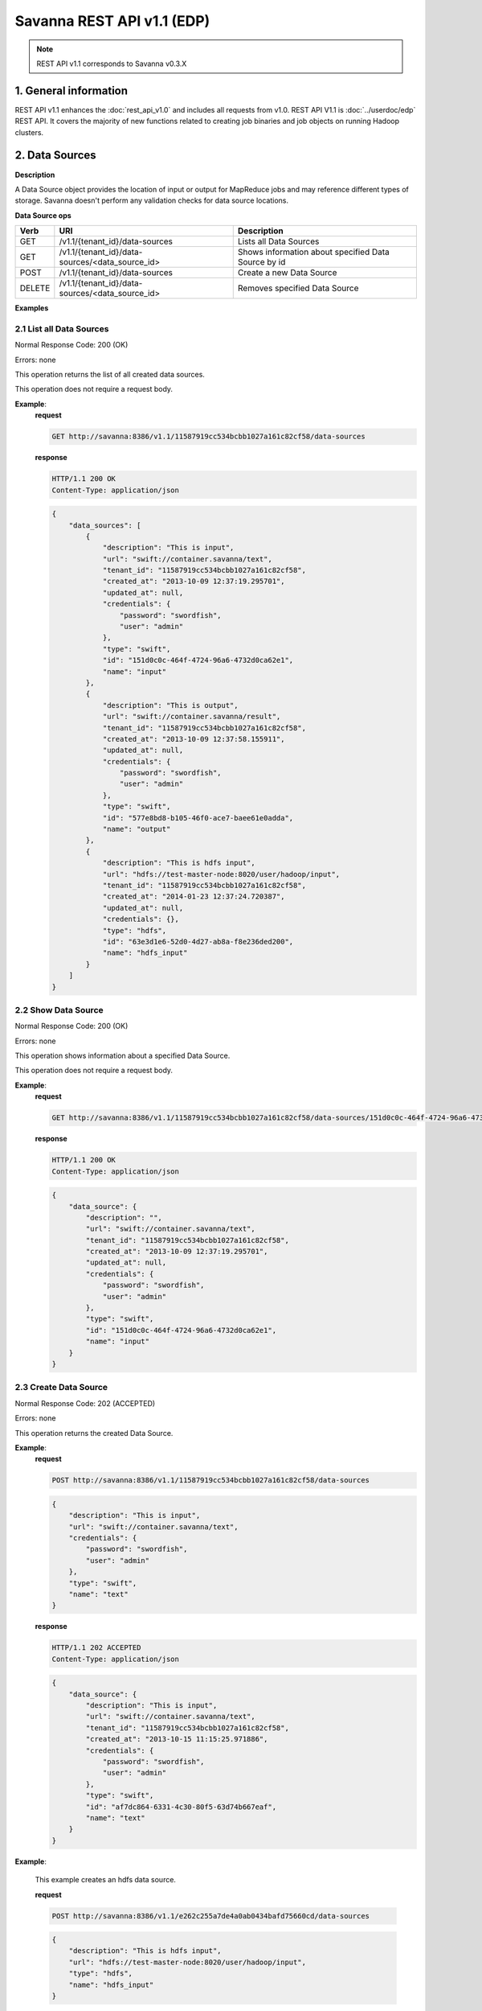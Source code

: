 Savanna REST API v1.1 (EDP)
***************************

.. note::

    REST API v1.1 corresponds to Savanna v0.3.X

1. General information
======================

REST API v1.1 enhances the :doc:`rest_api_v1.0` and includes all requests from v1.0.
REST API V1.1 is :doc:`../userdoc/edp` REST API. It covers the majority of new functions related to creating job binaries and job objects on running Hadoop clusters.

2. Data Sources
===============

**Description**

A Data Source object provides the location of input or output for MapReduce jobs and may reference different types of storage.
Savanna doesn't perform any validation checks for data source locations.

**Data Source ops**

+-----------------+-------------------------------------------------------------------+-----------------------------------------------------+
| Verb            | URI                                                               | Description                                         |
+=================+===================================================================+=====================================================+
| GET             | /v1.1/{tenant_id}/data-sources                                    | Lists all Data Sources                              |
+-----------------+-------------------------------------------------------------------+-----------------------------------------------------+
| GET             | /v1.1/{tenant_id}/data-sources/<data_source_id>                   | Shows information about specified Data Source by id |
+-----------------+-------------------------------------------------------------------+-----------------------------------------------------+
| POST            | /v1.1/{tenant_id}/data-sources                                    | Create a new Data Source                            |
+-----------------+-------------------------------------------------------------------+-----------------------------------------------------+
| DELETE          | /v1.1/{tenant_id}/data-sources/<data_source_id>                   | Removes specified Data Source                       |
+-----------------+-------------------------------------------------------------------+-----------------------------------------------------+

**Examples**

2.1 List all Data Sources
-------------------------

.. http:get:: /v1.1/{tenant_id}/data-sources

Normal Response Code: 200 (OK)

Errors: none

This operation returns the list of all created data sources.

This operation does not require a request body.

**Example**:
    **request**

    .. sourcecode:: http

        GET http://savanna:8386/v1.1/11587919cc534bcbb1027a161c82cf58/data-sources

    **response**

    .. sourcecode:: http

        HTTP/1.1 200 OK
        Content-Type: application/json

    .. sourcecode:: json

        {
            "data_sources": [
                {
                    "description": "This is input",
                    "url": "swift://container.savanna/text",
                    "tenant_id": "11587919cc534bcbb1027a161c82cf58",
                    "created_at": "2013-10-09 12:37:19.295701",
                    "updated_at": null,
                    "credentials": {
                        "password": "swordfish",
                        "user": "admin"
                    },
                    "type": "swift",
                    "id": "151d0c0c-464f-4724-96a6-4732d0ca62e1",
                    "name": "input"
                },
                {
                    "description": "This is output",
                    "url": "swift://container.savanna/result",
                    "tenant_id": "11587919cc534bcbb1027a161c82cf58",
                    "created_at": "2013-10-09 12:37:58.155911",
                    "updated_at": null,
                    "credentials": {
                        "password": "swordfish",
                        "user": "admin"
                    },
                    "type": "swift",
                    "id": "577e8bd8-b105-46f0-ace7-baee61e0adda",
                    "name": "output"
                },
                {
                    "description": "This is hdfs input",
                    "url": "hdfs://test-master-node:8020/user/hadoop/input",
                    "tenant_id": "11587919cc534bcbb1027a161c82cf58",
                    "created_at": "2014-01-23 12:37:24.720387",
                    "updated_at": null,
                    "credentials": {},
                    "type": "hdfs",
                    "id": "63e3d1e6-52d0-4d27-ab8a-f8e236ded200",
                    "name": "hdfs_input"
                }
            ]
        }

2.2 Show Data Source
--------------------

.. http:get:: /v1.1/{tenant_id}/data-sources/<data_source_id>

Normal Response Code: 200 (OK)

Errors: none

This operation shows information about a specified Data Source.

This operation does not require a request body.

**Example**:
    **request**

    .. sourcecode:: http

        GET http://savanna:8386/v1.1/11587919cc534bcbb1027a161c82cf58/data-sources/151d0c0c-464f-4724-96a6-4732d0ca62e1

    **response**

    .. sourcecode:: http

        HTTP/1.1 200 OK
        Content-Type: application/json

    .. sourcecode:: json

        {
            "data_source": {
                "description": "",
                "url": "swift://container.savanna/text",
                "tenant_id": "11587919cc534bcbb1027a161c82cf58",
                "created_at": "2013-10-09 12:37:19.295701",
                "updated_at": null,
                "credentials": {
                    "password": "swordfish",
                    "user": "admin"
                },
                "type": "swift",
                "id": "151d0c0c-464f-4724-96a6-4732d0ca62e1",
                "name": "input"
            }
        }

2.3 Create Data Source
----------------------

.. http:post:: /v1.1/{tenant_id}/data-sources

Normal Response Code: 202 (ACCEPTED)

Errors: none

This operation returns the created Data Source.

**Example**:
    **request**

    .. sourcecode:: http

        POST http://savanna:8386/v1.1/11587919cc534bcbb1027a161c82cf58/data-sources

    .. sourcecode:: json

        {
            "description": "This is input",
            "url": "swift://container.savanna/text",
            "credentials": {
                "password": "swordfish",
                "user": "admin"
            },
            "type": "swift",
            "name": "text"
        }

    **response**

    .. sourcecode:: http

        HTTP/1.1 202 ACCEPTED
        Content-Type: application/json

    .. sourcecode:: json

        {
            "data_source": {
                "description": "This is input",
                "url": "swift://container.savanna/text",
                "tenant_id": "11587919cc534bcbb1027a161c82cf58",
                "created_at": "2013-10-15 11:15:25.971886",
                "credentials": {
                    "password": "swordfish",
                    "user": "admin"
                },
                "type": "swift",
                "id": "af7dc864-6331-4c30-80f5-63d74b667eaf",
                "name": "text"
            }
        }

**Example**:

    This example creates an hdfs data source.

    **request**

    .. sourcecode:: http

        POST http://savanna:8386/v1.1/e262c255a7de4a0ab0434bafd75660cd/data-sources

    .. sourcecode:: json

        {
            "description": "This is hdfs input",
            "url": "hdfs://test-master-node:8020/user/hadoop/input",
            "type": "hdfs",
            "name": "hdfs_input"
        }

    **response**

    .. sourcecode:: http

        HTTP/1.1 202 ACCEPTED
        Content-Type: application/json

    .. sourcecode:: json

        {
            "data_source": {
                "description": "This is hdfs input",
                "url": "hdfs://test-master-node:8020/user/hadoop/input",
                "tenant_id": "e262c255a7de4a0ab0434bafd75660cd",
                "created_at": "2014-01-23 12:37:24.720387",
                "credentials": {},
                "type": "hdfs",
                "id": "63e3d1e6-52d0-4d27-ab8a-f8e236ded200",
                "name": "hdfs_input"
            }
        }


2.4 Delete Data Source
----------------------

.. http:delete:: /v1.1/{tenant_id}/data-sources/<data-source-id>

Normal Response Code: 204 (NO CONTENT)

Errors: none

Removes Data Source

This operation returns nothing.

This operation does not require a request body.

**Example**:
    **request**

    .. sourcecode:: http

        DELETE http://savanna:8386/v1.1/11587919cc534bcbb1027a161c82cf58/data-sources/af7dc864-6331-4c30-80f5-63d74b667eaf

    **response**

    .. sourcecode:: http

        HTTP/1.1 204 NO CONTENT
        Content-Type: application/json

3 Job Binary Internals
======================

**Description**

Job Binary Internals are objects for storing job binaries in the Savanna internal database.
A Job Binary Internal contains raw data of executable Jar files, Pig or Hive scripts.

**Job Binary Internal ops**

+-----------------+----------------------------------------------------------------------+-----------------------------------------------------+
| Verb            | URI                                                                  | Description                                         |
+=================+======================================================================+=====================================================+
| GET             | /v1.1/{tenant_id}/job-binary-internals                               | Lists all Job Binary Internals                      |
+-----------------+----------------------------------------------------------------------+-----------------------------------------------------+
| GET             | /v1.1/{tenant_id}/job-binary-internals/<job_binary_internal_id>      | Shows info about specified Job Binary Internal by id|
+-----------------+----------------------------------------------------------------------+-----------------------------------------------------+
| PUT             | /v1.1/{tenant_id}/job-binary-internals/<name>                        | Create a new Job Binary Internal with specified name|
+-----------------+----------------------------------------------------------------------+-----------------------------------------------------+
| DELETE          | /v1.1/{tenant_id}/job-binary-internals/<job_binary_internal_id>      | Removes specified Job Binary Internal               |
+-----------------+----------------------------------------------------------------------+-----------------------------------------------------+
| GET             | /v1.1/{tenant_id}/job-binary-internals/<job_binary_internal_id>/data | Retrieves data of specified Job Binary Internal     |
+-----------------+----------------------------------------------------------------------+-----------------------------------------------------+

**Examples**

3.1 List all Job Binary Internals
---------------------------------

.. http:get:: /v1.1/{tenant_id}/job-binary-internals

Normal Response Code: 200 (OK)

Errors: none

This operation returns the list of all stored Job Binary Internals.

This operation does not require a request body.

**Example**:
    **request**

    .. sourcecode:: http

        GET http://savanna:8386/v1.1/11587919cc534bcbb1027a161c82cf58/job-binary-internals

    **response**

    .. sourcecode:: http

        HTTP/1.1 200 OK
        Content-Type: application/json

    .. sourcecode:: json

        {
            "binaries": [
                {
                    "name": "example.pig",
                    "tenant_id": "11587919cc534bcbb1027a161c82cf58",
                    "created_at": "2013-10-15 12:36:59.329034",
                    "updated_at": null,
                    "datasize": 161,
                    "id": "d2498cbf-4589-484a-a814-81436c18beb3"
                },
                {
                    "name": "udf.jar",
                    "tenant_id": "11587919cc534bcbb1027a161c82cf58",
                    "created_at": "2013-10-15 12:43:52.008620",
                    "updated_at": null,
                    "datasize": 3745,
                    "id": "22f1d87a-23c8-483e-a0dd-cb4a16dde5f9"
                }
            ]
        }

3.2 Show Job Binary Internal
----------------------------

.. http:get:: /v1.1/{tenant_id}/job-binary-internals/<job_binary_internal_id>

Normal Response Code: 200 (OK)

Errors: none

This operation shows information about a specified Job Binary Internal.

This operation does not require a request body.

**Example**:
    **request**

    .. sourcecode:: http

        GET http://savanna:8386/v1.1/11587919cc534bcbb1027a161c82cf58/job-binary-internals/d2498cbf-4589-484a-a814-81436c18beb3

    **response**

    .. sourcecode:: http

        HTTP/1.1 200 OK
        Content-Type: application/json

    .. sourcecode:: json

        {
            "job_binary_internal": {
                "name": "example.pig",
                "tenant_id": "11587919cc534bcbb1027a161c82cf58",
                "created_at": "2013-10-15 12:36:59.329034",
                "updated_at": null,
                "datasize": 161,
                "id": "d2498cbf-4589-484a-a814-81436c18beb3"
            }
        }

3.3 Create Job Binary Internal
------------------------------

.. http:put:: /v1.1/{tenant_id}/job-binary-internals/<name>

Normal Response Code: 202 (ACCEPTED)

Errors: none

This operation shows information about the uploaded Job Binary Internal.

The request body should contain raw data (file) or script text.

**Example**:
    **request**

    .. sourcecode:: http

        PUT http://savanna:8386/v1.1/11587919cc534bcbb1027a161c82cf58/job-binary-internals/script.pig

    **response**

    .. sourcecode:: http

        HTTP/1.1 202 ACCEPTED
        Content-Type: application/json

    .. sourcecode:: json

        {
            "job_binary_internal": {
                "name": "script.pig",
                "tenant_id": "11587919cc534bcbb1027a161c82cf58",
                "created_at": "2013-10-15 13:17:35.994466",
                "updated_at": null,
                "datasize": 160,
                "id": "4833dc4b-8682-4d5b-8a9f-2036b47a0996"
            }
        }

3.4 Delete Job Binary Internal
------------------------------

.. http:delete:: /v1.1/{tenant_id}/job-binary-internals/<job_binary_internal_id>

Normal Response Code: 204 (NO CONTENT)

Errors: none

Removes Job Binary Internal object from Savanna's db

This operation returns nothing.

This operation does not require a request body.

**Example**:
    **request**

    .. sourcecode:: http

        DELETE http://savanna:8386/v1.1/11587919cc534bcbb1027a161c82cf58/job-binary-internals/4833dc4b-8682-4d5b-8a9f-2036b47a0996

    **response**

    .. sourcecode:: http

        HTTP/1.1 204 NO CONTENT
        Content-Type: application/json

3.5 Get Job Binary Internal data
--------------------------------

.. http:get:: /v1.1/{tenant_id}/job-binary-internals/<job_binary_internal_id>/data

Normal Response Code: 200 (OK)

Errors: none

Retrieves data of specified Job Binary Internal object.

This operation returns raw data.

This operation does not require a request body.

**Example**:
    **request**

    .. sourcecode:: http

        GET http://savanna:8386/v1.1/11587919cc534bcbb1027a161c82cf58/job-binary-internals/4248975-3c82-4206-a58d-6e7fb3a563fd/data

    **response**

    .. sourcecode:: http

        HTTP/1.1 200 OK
        Content-Length: 161
        Content-Type: text/html; charset=utf-8

4. Job Binaries
===============

**Description**

Job Binaries objects are designed to create links to certain binaries stored either in Savanna internal db or in Swift.

**Job Binaries ops**

+-----------------+-------------------------------------------------------------------+-----------------------------------------------------+
| Verb            | URI                                                               | Description                                         |
+=================+===================================================================+=====================================================+
| GET             | /v1.1/{tenant_id}/job-binaries                                    | Lists all Job Binaries                              |
+-----------------+-------------------------------------------------------------------+-----------------------------------------------------+
| GET             | /v1.1/{tenant_id}/job-binaries/<job_binary_id>                    | Shows info about specified Job Binary by id         |
+-----------------+-------------------------------------------------------------------+-----------------------------------------------------+
| POST            | /v1.1/{tenant_id}/job-binaries                                    | Create a new Job Binary object                      |
+-----------------+-------------------------------------------------------------------+-----------------------------------------------------+
| DELETE          | /v1.1/{tenant_id}/job-binaries/<job_binary_id>                    | Removes specified Job Binary                        |
+-----------------+-------------------------------------------------------------------+-----------------------------------------------------+
| GET             | /v1.1/{tenant_id}/job-binaries/<job_binary_id>/data               | Retrieves data of specified Job Binary              |
+-----------------+-------------------------------------------------------------------+-----------------------------------------------------+

**Examples**

4.1 List all Job Binaries
-------------------------

.. http:get:: /v1.1/{tenant_id}/job-binaries

Normal Response Code: 200 (OK)

Errors: none

This operation returns the list of all created Job Binaries.

This operation does not require a request body.

**Example**:
    **request**

    .. sourcecode:: http

        GET http://savanna:8386/v1.1/11587919cc534bcbb1027a161c82cf58/job-binaries

    **response**

    .. sourcecode:: http

        HTTP/1.1 200 OK
        Content-Type: application/json

    .. sourcecode:: json

        {
            "binaries": [
                {
                    "description": "",
                    "extra": {},
                    "url": "savanna-db://d2498cbf-4589-484a-a814-81436c18beb3",
                    "tenant_id": "11587919cc534bcbb1027a161c82cf58",
                    "created_at": "2013-10-15 12:36:59.375060",
                    "updated_at": null,
                    "id": "84248975-3c82-4206-a58d-6e7fb3a563fd",
                    "name": "example.pig"
                },
                {
                    "description": "",
                    "extra": {},
                    "url": "savanna-db://22f1d87a-23c8-483e-a0dd-cb4a16dde5f9",
                    "tenant_id": "11587919cc534bcbb1027a161c82cf58",
                    "created_at": "2013-10-15 12:43:52.265899",
                    "updated_at": null,
                    "id": "508fc62d-1d58-4412-b603-bdab307bb926",
                    "name": "udf.jar"
                },
                {
                    "description": "",
                    "extra": {
                        "password": "swordfish",
                        "user": "admin"
                    },
                    "url": "swift://container/jar-example.jar",
                    "tenant_id": "11587919cc534bcbb1027a161c82cf58",
                    "created_at": "2013-10-15 14:25:04.970513",
                    "updated_at": null,
                    "id": "a716a9cd-9add-4b12-b1b6-cdb71aaef350",
                    "name": "jar-example.jar"
                }
            ]
        }

4.2 Show Job Binary
-------------------

.. http:get:: /v1.1/{tenant_id}/job-binaries/<job_binary_id>

Normal Response Code: 200 (OK)

Errors: none

This operation shows information about a specified Job Binary.

This operation does not require a request body.

**Example**:
    **request**

    .. sourcecode:: http

        GET http://savanna:8386/v1.1/11587919cc534bcbb1027a161c82cf58/job-binaries/a716a9cd-9add-4b12-b1b6-cdb71aaef350

    **response**

    .. sourcecode:: http

        HTTP/1.1 200 OK
        Content-Type: application/json

    .. sourcecode:: json

        {
            "job_binary": {
                "description": "",
                "extra": {
                    "password": "swordfish",
                    "user": "admin"
                },
                "url": "swift://container/jar-example.jar",
                "tenant_id": "11587919cc534bcbb1027a161c82cf58",
                "created_at": "2013-10-15 14:25:04.970513",
                "updated_at": null,
                "id": "a716a9cd-9add-4b12-b1b6-cdb71aaef350",
                "name": "jar-example.jar"
            }
        }

4.3 Create Job Binary
---------------------

.. http:post:: /v1.1/{tenant_id}/job-binaries

Normal Response Code: 202 (ACCEPTED)

Errors: none

This operation shows information about the created Job Binary.

**Example**:
    **request**

    .. sourcecode:: http

        POST http://savanna:8386/v1.1/11587919cc534bcbb1027a161c82cf58/job-binaries

    .. sourcecode:: json

        {
            "url": "swift://container/jar-example.jar",
            "name": "jar-example.jar",
            "description": "This is job binary",
            "extra": {
              "password": "swordfish",
              "user": "admin"
            }
        }

    **response**

    .. sourcecode:: http

        HTTP/1.1 202 ACCEPTED
        Content-Type: application/json

    .. sourcecode:: json

        {
            "job_binary": {
                "description": "This is job binary",
                "extra": {
                    "password": "swordfish",
                    "user": "admin"
                },
                "url": "swift://container/jar-example.jar",
                "tenant_id": "11587919cc534bcbb1027a161c82cf58",
                "created_at": "2013-10-15 14:49:20.106452",
                "id": "07f86352-ee8a-4b08-b737-d705ded5ff9c",
                "name": "jar-example.jar"
            }
        }

4.4 Delete Job Binary
---------------------

.. http:delete:: /v1.1/{tenant_id}/job-binaries/<job_binary_id>

Normal Response Code: 204 (NO CONTENT)

Errors: none

Removes Job Binary object

This operation returns nothing.

This operation does not require a request body.

**Example**:
    **request**

    .. sourcecode:: http

        DELETE http://savanna:8386/v1.1/11587919cc534bcbb1027a161c82cf58/job-binaries/07f86352-ee8a-4b08-b737-d705ded5ff9c

    **response**

    .. sourcecode:: http

        HTTP/1.1 204 NO CONTENT
        Content-Type: application/json

4.5 Get Job Binary data
-----------------------

.. http:get:: /v1.1/{tenant_id}/job-binaries/<job_binary_id>/data

Normal Response Code: 200 (OK)

Errors: none

Retrieves data of specified Job Binary object.

This operation returns raw data.

This operation does not require a request body.

**Example**:
    **request**

    .. sourcecode:: http

        GET http://savanna:8386/v1.1/11587919cc534bcbb1027a161c82cf58/job-binaries/84248975-3c82-4206-a58d-6e7fb3a563fd/data

    **response**

    .. sourcecode:: http

        HTTP/1.1 200 OK
        Content-Length: 161
        Content-Type: text/html; charset=utf-8

5. Jobs
=======

**Description**

Job objects represent Hadoop jobs.
A Job object contains lists of all binaries needed for job execution.
User should provide data sources and Job parameters to start job execution.
A Job may be run on an existing cluster or a new transient cluster may be created for the Job run.

**Job ops**

+-----------------+-------------------------------------------------------------------+-----------------------------------------------------+
| Verb            | URI                                                               | Description                                         |
+=================+===================================================================+=====================================================+
| GET             | /v1.1/{tenant_id}/jobs                                            | Lists all created Jobs                              |
+-----------------+-------------------------------------------------------------------+-----------------------------------------------------+
| GET             | /v1.1/{tenant_id}/jobs/<job_id>                                   | Shows info about specified Job by id                |
+-----------------+-------------------------------------------------------------------+-----------------------------------------------------+
| POST            | /v1.1/{tenant_id}/jobs                                            | Create a new Job object                             |
+-----------------+-------------------------------------------------------------------+-----------------------------------------------------+
| DELETE          | /v1.1/{tenant_id}/jobs/<job_id>                                   | Removes specified Job                               |
+-----------------+-------------------------------------------------------------------+-----------------------------------------------------+
| GET             | /v1.1/{tenant_id}/jobs/config-hints/<job_type>                    | Shows default configuration by specified Job type   |
+-----------------+-------------------------------------------------------------------+-----------------------------------------------------+
| POST            | /v1.1/{tenant_id}/jobs/<job_id>/execute                           | Starts Job executing                                |
+-----------------+-------------------------------------------------------------------+-----------------------------------------------------+

**Examples**

5.1 List all Jobs
-----------------

.. http:get:: /v1.1/{tenant_id}/jobs

Normal Response Code: 200 (OK)

Errors: none

This operation returns the list of all created Jobs.

This operation does not require a request body.

**Example**:
    **request**

    .. sourcecode:: http

        GET http://savanna:8386/v1.1/11587919cc534bcbb1027a161c82cf58/jobs

    **response**

    .. sourcecode:: http

        HTTP/1.1 200 OK
        Content-Type: application/json

    .. sourcecode:: json

        {
            "jobs": [
                {
                    "description": "",
                    "tenant_id": "11587919cc534bcbb1027a161c82cf58",
                    "created_at": "2013-10-16 11:26:54.109123",
                    "mains": [
                        {
                            "description": "",
                            "extra": {},
                            "url": "savanna-db://d2498cbf-4589-484a-a814-81436c18beb3",
                            "tenant_id": "11587919cc534bcbb1027a161c82cf58",
                            "created_at": "2013-10-15 12:36:59.375060",
                            "updated_at": null,
                            "id": "84248975-3c82-4206-a58d-6e7fb3a563fd",
                            "name": "example.pig"
                        }
                    ],
                    "updated_at": null,
                    "libs": [
                        {
                            "description": "",
                            "extra": {},
                            "url": "savanna-db://22f1d87a-23c8-483e-a0dd-cb4a16dde5f9",
                            "tenant_id": "11587919cc534bcbb1027a161c82cf58",
                            "created_at": "2013-10-15 12:43:52.265899",
                            "updated_at": null,
                            "id": "508fc62d-1d58-4412-b603-bdab307bb926",
                            "name": "udf.jar"
                        }
                    ],
                    "type": "Pig",
                    "id": "65afed9c-dad7-4658-9554-b7b4e1ca908f",
                    "name": "pig-job"
                },
                {
                    "description": "",
                    "tenant_id": "11587919cc534bcbb1027a161c82cf58",
                    "created_at": "2013-10-16 11:29:55.008351",
                    "mains": [],
                    "updated_at": null,
                    "libs": [
                        {
                            "description": "This is job binary",
                            "extra": {
                                "password": "swordfish",
                                "user": "admin"
                            },
                            "url": "swift://container/jar-example.jar",
                            "tenant_id": "11587919cc534bcbb1027a161c82cf58",
                            "created_at": "2013-10-15 16:03:37.979630",
                            "updated_at": null,
                            "id": "8955b12f-ed32-4152-be39-5b7398c3d04c",
                            "name": "hadoopexamples.jar"
                        }
                    ],
                    "type": "Jar",
                    "id": "7600373c-d262-45c6-845f-77f339f3e503",
                    "name": "jar-job"
                }
            ]
        }

5.2 Show Job
------------

.. http:get:: /v1.1/{tenant_id}/jobs/<job_id>

Normal Response Code: 200 (OK)

Errors: none

This operation returns the information about the specified Job.

This operation does not require a request body.

**Example**:
    **request**

    .. sourcecode:: http

        GET http://savanna:8386/v1.1/11587919cc534bcbb1027a161c82cf58/jobs/7600373c-d262-45c6-845f-77f339f3e503

    **response**

    .. sourcecode:: http

        HTTP/1.1 200 OK
        Content-Type: application/json

    .. sourcecode:: json

        {
            "job": {
                "description": "",
                "tenant_id": "11587919cc534bcbb1027a161c82cf58",
                "created_at": "2013-10-16 11:29:55.008351",
                "mains": [],
                "updated_at": null,
                "libs": [
                    {
                        "description": "This is job binary",
                        "extra": {
                            "password": "swordfish",
                            "user": "admin"
                        },
                        "url": "swift://container/jar-example.jar",
                        "tenant_id": "11587919cc534bcbb1027a161c82cf58",
                        "created_at": "2013-10-15 16:03:37.979630",
                        "updated_at": null,
                        "id": "8955b12f-ed32-4152-be39-5b7398c3d04c",
                        "name": "hadoopexamples.jar"
                    }
                ],
                "type": "Jar",
                "id": "7600373c-d262-45c6-845f-77f339f3e503",
                "name": "jar-job"
            }
        }

5.3 Create Job
--------------

.. http:post:: /v1.1/{tenant_id}/jobs

Normal Response Code: 202 (ACCEPTED)

Errors: none

This operation shows information about the created Job object.

**Example**:
    **request**

    .. sourcecode:: http

        POST http://savanna:8386/v1.1/11587919cc534bcbb1027a161c82cf58/jobs

    .. sourcecode:: json

        {
            "description": "This is pig job example",
            "mains": ["84248975-3c82-4206-a58d-6e7fb3a563fd"],
            "libs": ["508fc62d-1d58-4412-b603-bdab307bb926"],
            "type": "Pig",
            "name": "pig-job-example"
        }

    **response**

    .. sourcecode:: http

        HTTP/1.1 202 ACCEPTED
        Content-Type: application/json

    .. sourcecode:: json

        {
            "job": {
                "description": "This is pig job example",
                "tenant_id": "11587919cc534bcbb1027a161c82cf58",
                "created_at": "2013-10-17 09:52:20.957275",
                "mains": [
                    {
                        "description": "",
                        "extra": {},
                        "url": "savanna-db://d2498cbf-4589-484a-a814-81436c18beb3",
                        "tenant_id": "11587919cc534bcbb1027a161c82cf58",
                        "created_at": "2013-10-15 12:36:59.375060",
                        "updated_at": null,
                        "id": "84248975-3c82-4206-a58d-6e7fb3a563fd",
                        "name": "example.pig"
                    }
                ],
                "libs": [
                    {
                        "description": "",
                        "extra": {},
                        "url": "savanna-db://22f1d87a-23c8-483e-a0dd-cb4a16dde5f9",
                        "tenant_id": "11587919cc534bcbb1027a161c82cf58",
                        "created_at": "2013-10-15 12:43:52.265899",
                        "updated_at": null,
                        "id": "508fc62d-1d58-4412-b603-bdab307bb926",
                        "name": "udf.jar"
                    }
                ],
                "type": "Pig",
                "id": "3cb27eaa-2f88-4c75-ab81-a36e2ab58d4e",
                "name": "pig-job-example"
            }
        }

5.4 Delete Job
--------------

.. http:delete:: /v1.1/{tenant_id}/jobs/<job_id>

Normal Response Code: 204 (NO CONTENT)

Errors: none

Removes the Job object

This operation returns nothing.

This operation does not require a request body.

**Example**:
    **request**

    .. sourcecode:: http

        DELETE http://savanna:8386/v1.1/11587919cc534bcbb1027a161c82cf58/jobs/07f86352-ee8a-4b08-b737-d705ded5ff9c

    **response**

    .. sourcecode:: http

        HTTP/1.1 204 NO CONTENT
        Content-Type: application/json

5.5 Show Job Configuration Hints
--------------------------------

.. http:get:: /v1.1/{tenant_id}/jobs/config-hints/<job-type>

Normal Response Code: 200 (OK)

Errors: none

This operation returns hints for configuration parameters which can be applied during job execution.

This operation does not require a request body.

**Note**
This REST call is used just for hints and doesn't force the user to apply any of them.

**Example**:
    **request**

    .. sourcecode:: http

        GET http://savanna/v1.1/11587919cc534bcbb1027a161c82cf58/jobs/config-hints/Jar

    **response**

    .. sourcecode:: http

        HTTP/1.1 200 OK
        Content-Type: application/json

    .. sourcecode:: json

        {
            "job_config": {
                "configs": [
                     {
                        "name": "mapred.reducer.new-api",
                        "value": "true",
                        "description": ""
                    },
                    {
                        "name": "mapred.mapper.new-api",
                        "value": "true",
                        "description": ""
                    },
                    {
                        "name": "mapred.input.dir",
                        "value": "",
                        "description": ""
                    },
                    {
                        "name": "mapred.output.dir",
                        "value": "",
                        "description": ""
                    },
                    {
                        "name": "mapred.mapoutput.key.class",
                        "value": "",
                        "description": ""
                    },
                    {
                        "name": "mapred.mapoutput.value.class",
                        "value": "",
                        "description": ""
                    },
                    {
                        "name": "mapred.output.key.class",
                        "value": "",
                        "description": ""
                    },
                    {
                        "name": "mapred.output.value.class",
                        "value": "",
                        "description": ""
                    },
                    {
                        "name": "mapreduce.map.class",
                        "value": "",
                        "description": ""
                    },
                    {
                        "name": "mapreduce.reduce.class",
                        "value": "",
                        "description": ""
                    },
                    {
                        "name": "mapred.mapper.class",
                        "value": "",
                        "description": ""
                    },
                    {
                        "name": "mapred.reducer.class",
                        "value": "",
                        "description": ""
                    }
                ],
                "args": []
            }
        }

5.6 Execute Job
---------------

.. http:post:: /v1.1/{tenant_id}/jobs/<job_id>/execute

Normal Response Code: 202 (ACCEPTED)

Errors: none

This operation returns the created Job Execution object. Note that different job types support different combinations of ``configs``, ``args``, and ``params``.  The :doc:`../userdoc/edp` document discusses these differences.

**Example execution of a Pig job**:
    **request**

    .. sourcecode:: http

        POST http://savanna:8386/v1.1/11587919cc534bcbb1027a161c82cf58/jobs/65afed9c-dad7-4658-9554-b7b4e1ca908f/execute

    .. sourcecode:: json

        {
            "cluster_id": "776e441b-5816-4d47-9e07-7ded58f9a5f6",
            "input_id": "af7dc864-6331-4c30-80f5-63d74b667eaf",
            "output_id": "b63780f3-13d7-4286-b731-88270fb204de",
            "job_configs": {
                "configs": {
                    "mapred.map.tasks": "1",
                    "mapred.reduce.tasks": "1"
                },
                "args": ["arg1", "arg2"],
                "params": {
                    "param2": "value2",
                    "param1": "value1"
                }
            }
        }

    **response**

    .. sourcecode:: http

        HTTP/1.1 202 ACCEPTED
        Content-Type: application/json

    .. sourcecode:: json

        {
            "job_execution": {
                "output_id": "b63780f3-13d7-4286-b731-88270fb204de",
                "info": {
                    "status": "Pending"
                },
                "job_id": "65afed9c-dad7-4658-9554-b7b4e1ca908f",
                "tenant_id": "11587919cc534bcbb1027a161c82cf58",
                "created_at": "2013-10-17 13:17:03.631362",
                "input_id": "af7dc864-6331-4c30-80f5-63d74b667eaf",
                "cluster_id": "776e441b-5816-4d47-9e07-7ded58f9a5f6",
                "job_configs": {
                    "configs": {
                        "mapred.map.tasks": "1",
                        "mapred.reduce.tasks": "1"
                    },
                    "args": ["arg1", "arg2"],
                    "params": {
                        "param2": "value2",
                        "param1": "value1"
                    }
                },
                "id": "fb2ba667-1162-4f6d-ba77-662c04dfac35"
            }
        }

**Example execution of a Java job**:

    The main class is specified with ``edp.java.main_class``.  The input/output paths are passed in ``args`` because Java jobs do not use data sources. Finally, the swift configs must be specified because the input/output paths are swift paths.

    **request**

    .. sourcecode:: http

        POST http://savanna:8386/v1.1/11587919cc534bcbb1027a161c82cf58/jobs/65afed9c-dad7-4658-9554-b7b4e1ca908f/execute

    .. sourcecode:: json

        {
            "cluster_id": "776e441b-5816-4d47-9e07-7ded58f9a5f6",
            "job_configs": {
                "configs": {
                    "fs.swift.service.savanna.username": "myname",
                    "fs.swift.service.savanna.password": "mypassword",
                    "edp.java.main_class": "org.apache.hadoop.examples.WordCount"
                },
                "args": ["swift://integration.savanna/demo/make_job.sh", "swift://integration.savanna/friday"]
            }
        }

    **response**

    .. sourcecode:: http

        HTTP/1.1 202 ACCEPTED
        Content-Type: application/json

    .. sourcecode:: json

        {
            "job_execution": {
                "output_id": null,
                "info": {
                    "status": "Pending"
                },
                "job_id": "8236b1b4-e1b8-46ef-9174-355cd4234b62",
                "tenant_id": "a4e4599e87e04bf1996862ae295f6f53",
                "created_at": "2014-02-05 23:31:57.752897",
                "input_id": null,
                "cluster_id": "466a2b6d-df00-4310-b985-c106f5231ec0",
                "job_configs": {
                    "configs": {
                        "edp.java.main_class": "org.apache.hadoop.examples.WordCount",
                        "fs.swift.service.savanna.password": "myname",
                        "fs.swift.service.savanna.username": "mypassword"
                    },
                    "args": [
                        "swift://integration.savanna/demo/make_job.sh",
                        "swift://integration.savanna/friday"
                    ]
                },
                "id": "724709bf-2268-46ed-8daf-47898b4630b4"
            }
        }


6. Job Executions
=================

**Description**

Job Execution object represents a Hadoop Job executing on specified cluster.
Job Execution polls status of running Job from Oozie service and reports it to user.
Also user has the ability to cancel the running job.

**Job Executions ops**

+-----------------+-------------------------------------------------------------------+-----------------------------------------------------------+
| Verb            | URI                                                               | Description                                               |
+=================+===================================================================+===========================================================+
| GET             | /v1.1/{tenant_id}/job-executions                                  | Lists all Job Executions                                  |
+-----------------+-------------------------------------------------------------------+-----------------------------------------------------------+
| GET             | /v1.1/{tenant_id}/job-executions/<job_execution_id>               | Shows info about specified Job Execution by id            |
+-----------------+-------------------------------------------------------------------+-----------------------------------------------------------+
| GET             | /v1.1/{tenant_id}/job-executions/<job_execution_id>/refresh-status| Refreshes status and shows info about specified Job by id |
+-----------------+-------------------------------------------------------------------+-----------------------------------------------------------+
| GET             | /v1.1/{tenant_id}/job-executions/<job_execution_id>/cancel        | Cancels specified Job by id                               |
+-----------------+-------------------------------------------------------------------+-----------------------------------------------------------+
| DELETE          | /v1.1/{tenant_id}/job-executions/<job_execution_id>               | Removes specified Job                                     |
+-----------------+-------------------------------------------------------------------+-----------------------------------------------------------+

**Examples**

6.1 List all Job Executions
---------------------------

.. http:get:: /v1.1/{tenant_id}/job-executions

Normal Response Code: 200 (OK)

Errors: none

This operation returns the list of all Job Executions.

This operation does not require a request body.

**Example**:
    **request**

    .. sourcecode:: http

        GET http://savanna/v1.1/11587919cc534bcbb1027a161c82cf58/job-executions

    **response**

    .. sourcecode:: http

        HTTP/1.1 200 OK
        Content-Type: application/json

    .. sourcecode:: json

        {
            "job_executions": [
                {
                    "output_id": "b63780f3-13d7-4286-b731-88270fb204de",
                    "info": {
                        "status": "RUNNING",
                        "externalId": null,
                        "run": 0,
                        "startTime": "Thu, 17 Oct 2013 13:53:14 GMT",
                        "appName": "job-wf",
                        "lastModTime": "Thu, 17 Oct 2013 13:53:17 GMT",
                        "actions": [
                            {
                                "status": "OK",
                                "retries": 0,
                                "transition": "job-node",
                                "stats": null,
                                "startTime": "Thu, 17 Oct 2013 13:53:14 GMT",
                                "cred": "null",
                                "errorMessage": null,
                                "externalId": "-",
                                "errorCode": null,
                                "consoleUrl": "-",
                                "toString": "Action name[:start:] status[OK]",
                                "externalStatus": "OK",
                                "conf": "",
                                "type": ":START:",
                                "trackerUri": "-",
                                "externalChildIDs": null,
                                "endTime": "Thu, 17 Oct 2013 13:53:15 GMT",
                                "data": null,
                                "id": "0000000-131017135256789-oozie-hado-W@:start:",
                                "name": ":start:"
                            },
                            {
                                "status": "RUNNING",
                                "retries": 0,
                                "transition": null,
                                "stats": null,
                                "startTime": "Thu, 17 Oct 2013 13:53:15 GMT",
                                "cred": "null",
                                "errorMessage": null,
                                "externalId": "job_201310171352_0001",
                                "errorCode": null,
                                "consoleUrl": "http://edp-master-001:50030/jobdetails.jsp?jobid=job_201310171352_0001",
                                "toString": "Action name[job-node] status[RUNNING]",
                                "externalStatus": "RUNNING",
                                "conf": "<pig xmlns=\"uri:oozie:workflow:0.2\">\r\n  <job-tracker>edp-master-001:8021</job-tracker>\r\n  <name-node>hdfs://edp-master-001:8020</name-node>\r\n  <configuration>\r\n    <property>\r\n      <name>fs.swift.service.savanna.password</name>\r\n      <value>swordfish</value>\r\n    </property>\r\n    <property>\r\n      <name>fs.swift.service.savanna.username</name>\r\n      <value>admin</value>\r\n    </property>\r\n  </configuration>\r\n  <script>example.pig</script>\r\n  <param>INPUT=swift://container.savanna/text</param>\r\n  <param>OUTPUT=swift://container.savanna/output</param>\r\n</pig>",
                                "type": "pig",
                                "trackerUri": "edp-master-001:8021",
                                "externalChildIDs": null,
                                "endTime": null,
                                "data": null,
                                "id": "0000000-131017135256789-oozie-hado-W@job-node",
                                "name": "job-node"
                            }
                        ],
                        "acl": null,
                        "consoleUrl": "http://edp-master-001.novalocal:11000/oozie?job=0000000-131017135256789-oozie-hado-W",
                        "appPath": "hdfs://edp-master-001:8020/user/hadoop/pig-job/9ceb6469-4d06-474d-995d-76fbc3b8c617/workflow.xml",
                        "toString": "Workflow id[0000000-131017135256789-oozie-hado-W] status[RUNNING]",
                        "user": "hadoop",
                        "conf": "<configuration>\r\n  <property>\r\n    <name>user.name</name>\r\n    <value>hadoop</value>\r\n  </property>\r\n  <property>\r\n    <name>oozie.use.system.libpath</name>\r\n    <value>true</value>\r\n  </property>\r\n  <property>\r\n    <name>nameNode</name>\r\n    <value>hdfs://edp-master-001:8020</value>\r\n  </property>\r\n  <property>\r\n    <name>jobTracker</name>\r\n    <value>edp-master-001:8021</value>\r\n  </property>\r\n  <property>\r\n    <name>oozie.wf.application.path</name>\r\n    <value>hdfs://edp-master-001:8020/user/hadoop/pig-job/9ceb6469-4d06-474d-995d-76fbc3b8c617/workflow.xml</value>\r\n  </property>\r\n</configuration>",
                        "parentId": null,
                        "createdTime": "Thu, 17 Oct 2013 13:53:14 GMT",
                        "group": null,
                        "endTime": null,
                        "id": "0000000-131017135256789-oozie-hado-W"
                    },
                    "job_id": "65afed9c-dad7-4658-9554-b7b4e1ca908f",
                    "tenant_id": "11587919cc534bcbb1027a161c82cf58",
                    "start_time": "2013-10-17T17:53:14",
                    "updated_at": "2013-10-17 13:53:32.227919",
                    "return_code": null,
                    "oozie_job_id": "0000000-131017135256789-oozie-hado-W",
                    "input_id": "af7dc864-6331-4c30-80f5-63d74b667eaf",
                    "end_time": null,
                    "cluster_id": "eb85e8a0-510c-489f-b78e-ad1d29e957c8",
                    "id": "e63bdc21-0126-4fd2-90c6-5163d16f31df",
                    "progress": null,
                    "job_configs": {},
                    "created_at": "2013-10-17 13:51:11.671977"
                },
                {
                    "output_id": "b63780f3-13d7-4286-b731-88270fb204de",
                    "info": {
                        "status": "Pending"
                    },
                    "job_id": "65afed9c-dad7-4658-9554-b7b4e1ca908f",
                    "tenant_id": "11587919cc534bcbb1027a161c82cf58",
                    "start_time": null,
                    "updated_at": null,
                    "return_code": null,
                    "oozie_job_id": null,
                    "input_id": "af7dc864-6331-4c30-80f5-63d74b667eaf",
                    "end_time": null,
                    "cluster_id": "eb85e8a0-510c-489f-b78e-ad1d29e957c8",
                    "id": "e63bdc21-0126-4fd2-90c6-5163d16f31df",
                    "progress": null,
                    "job_configs": {},
                    "created_at": "2013-10-17 14:37:04.107096"
                }
            ]
        }

6.2 Show Job Execution
----------------------

.. http:get:: /v1.1/{tenant_id}/job-executions/<job_execution_id>

Normal Response Code: 200 (OK)

Errors: none

This operation shows the information about a specified Job Execution.

This operation does not require a request body.

**Example**:
    **request**

    .. sourcecode:: http

        GET http://savanna/v1.1/11587919cc534bcbb1027a161c82cf58/job-executions/e63bdc21-0126-4fd2-90c6-5163d16f31df

    **response**

    .. sourcecode:: http

        HTTP/1.1 200 OK
        Content-Type: application/json

    Response body contains :ref:`job-execution-label`


6.3 Refresh Job Execution status
--------------------------------

.. http:get:: /v1.1/{tenant_id}/job-executions/<job-execution-id>/refresh-status

Normal Response Code: 200 (OK)

Errors: none

This operation refreshes status of specified Job Execution and shows its information.

This operation does not require a request body.

**Example**:
    **request**

    .. sourcecode:: http

        GET http://savanna/v1.1/11587919cc534bcbb1027a161c82cf58/job-executions/4a911624-1e25-4650-bd1d-382d19695708/refresh-status

    **response**

    .. sourcecode:: http

        HTTP/1.1 200 OK
        Content-Type: application/json

    Response body contains :ref:`job-execution-label`


6.4 Cancel Job Execution
------------------------

.. http:get:: /v1.1/{tenant_id}/job-executions/<job-execution-id>/cancel

Normal Response Code: 200 (OK)

Errors: none

This operation cancels specified Job Execution.

This operation does not require a request body.

**Example**:
    **request**

    .. sourcecode:: http

        GET http://savanna/v1.1/11587919cc534bcbb1027a161c82cf58/job-executions/4a911624-1e25-4650-bd1d-382d19695708/refresh-status

    **response**

    .. sourcecode:: http

        HTTP/1.1 200 OK
        Content-Type: application/json

    Response body contains :ref:`job-execution-label` with Job Execution in KILLED state


6.5 Delete Job Execution
------------------------

.. http:delete:: /v1.1/{tenant_id}/job-executions/<job-execution-id>

Normal Response Code: 204 (NO CONTENT)

Errors: none

Remove existing Job Execution.

This operation returns nothing.

This operation does not require a request body.

**Example**:
    **request**

    .. sourcecode:: http

        DELETE http://savanna/v1.1/job-executions/<job-execution-id>/d7g51a-8123-424e-sdsr3-eb222ec989b1

    **response**

    .. sourcecode:: http

        HTTP/1.1 204 NO CONTENT
        Content-Type: application/json

.. _job-execution-label:

Job Execution object
====================

The following json response represents Job Execution object returned from Savanna

.. sourcecode:: json

    {
        "output_id": "b63780f3-13d7-4286-b731-88270fb204de",
        "info": {
            "status": "RUNNING",
            "externalId": null,
            "run": 0,
            "startTime": "Thu, 17 Oct 2013 13:53:14 GMT",
            "appName": "job-wf",
            "lastModTime": "Thu, 17 Oct 2013 13:53:17 GMT",
            "actions": [
                {
                    "status": "OK",
                    "retries": 0,
                    "transition": "job-node",
                    "stats": null,
                    "startTime": "Thu, 17 Oct 2013 13:53:14 GMT",
                    "cred": "null",
                    "errorMessage": null,
                    "externalId": "-",
                    "errorCode": null,
                    "consoleUrl": "-",
                    "toString": "Action name[:start:] status[OK]",
                    "externalStatus": "OK",
                    "conf": "",
                    "type": ":START:",
                    "trackerUri": "-",
                    "externalChildIDs": null,
                    "endTime": "Thu, 17 Oct 2013 13:53:15 GMT",
                    "data": null,
                    "id": "0000000-131017135256789-oozie-hado-W@:start:",
                    "name": ":start:"
                },
                {
                    "status": "RUNNING",
                    "retries": 0,
                    "transition": null,
                    "stats": null,
                    "startTime": "Thu, 17 Oct 2013 13:53:15 GMT",
                    "cred": "null",
                    "errorMessage": null,
                    "externalId": "job_201310171352_0001",
                    "errorCode": null,
                    "consoleUrl": "http://edp-master-001:50030/jobdetails.jsp?jobid=job_201310171352_0001",
                    "toString": "Action name[job-node] status[RUNNING]",
                    "externalStatus": "RUNNING",
                    "conf": "<pig xmlns=\"uri:oozie:workflow:0.2\">\r\n  <job-tracker>edp-master-001:8021</job-tracker>\r\n  <name-node>hdfs://edp-master-001:8020</name-node>\r\n  <configuration>\r\n    <property>\r\n      <name>fs.swift.service.savanna.password</name>\r\n      <value>swordfish</value>\r\n    </property>\r\n    <property>\r\n      <name>fs.swift.service.savanna.username</name>\r\n      <value>admin</value>\r\n    </property>\r\n  </configuration>\r\n  <script>example.pig</script>\r\n  <param>INPUT=swift://container.savanna/text</param>\r\n  <param>OUTPUT=swift://container.savanna/output</param>\r\n</pig>",
                    "type": "pig",
                    "trackerUri": "edp-master-001:8021",
                    "externalChildIDs": null,
                    "endTime": null,
                    "data": null,
                    "id": "0000000-131017135256789-oozie-hado-W@job-node",
                    "name": "job-node"
                }
            ],
            "acl": null,
            "consoleUrl": "http://edp-master-001.novalocal:11000/oozie?job=0000000-131017135256789-oozie-hado-W",
            "appPath": "hdfs://edp-master-001:8020/user/hadoop/pig-job/9ceb6469-4d06-474d-995d-76fbc3b8c617/workflow.xml",
            "toString": "Workflow id[0000000-131017135256789-oozie-hado-W] status[RUNNING]",
            "user": "hadoop",
            "conf": "<configuration>\r\n  <property>\r\n    <name>user.name</name>\r\n    <value>hadoop</value>\r\n  </property>\r\n  <property>\r\n    <name>oozie.use.system.libpath</name>\r\n    <value>true</value>\r\n  </property>\r\n  <property>\r\n    <name>nameNode</name>\r\n    <value>hdfs://edp-master-001:8020</value>\r\n  </property>\r\n  <property>\r\n    <name>jobTracker</name>\r\n    <value>edp-master-001:8021</value>\r\n  </property>\r\n  <property>\r\n    <name>oozie.wf.application.path</name>\r\n    <value>hdfs://edp-master-001:8020/user/hadoop/pig-job/9ceb6469-4d06-474d-995d-76fbc3b8c617/workflow.xml</value>\r\n  </property>\r\n</configuration>",
            "parentId": null,
            "createdTime": "Thu, 17 Oct 2013 13:53:14 GMT",
            "group": null,
            "endTime": null,
            "id": "0000000-131017135256789-oozie-hado-W"
        },
        "job_id": "65afed9c-dad7-4658-9554-b7b4e1ca908f",
        "tenant_id": "11587919cc534bcbb1027a161c82cf58",
        "start_time": "2013-10-17T17:53:14",
        "updated_at": "2013-10-17 13:53:32.227919",
        "return_code": null,
        "oozie_job_id": "0000000-131017135256789-oozie-hado-W",
        "input_id": "af7dc864-6331-4c30-80f5-63d74b667eaf",
        "end_time": null,
        "cluster_id": "eb85e8a0-510c-489f-b78e-ad1d29e957c8",
        "id": "e63bdc21-0126-4fd2-90c6-5163d16f31df",
        "progress": null,
        "job_configs": {},
        "created_at": "2013-10-17 13:51:11.671977"
    }
